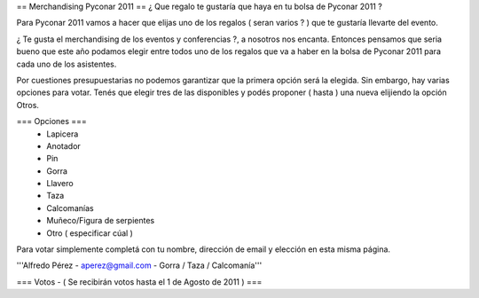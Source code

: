 == Merchandising Pyconar 2011 ==
¿ Que regalo te gustaría que haya en tu bolsa de Pyconar 2011 ?

Para Pyconar 2011 vamos a hacer que elijas uno de los regalos ( seran varios ? ) que te gustaría llevarte del evento.

¿ Te gusta el merchandising de los eventos y conferencias ?, a nosotros nos encanta. Entonces pensamos que seria bueno que este año podamos elegir entre todos uno de los regalos que va a haber en la bolsa de Pyconar 2011 para cada uno de los asistentes.

Por cuestiones presupuestarias no podemos garantizar que la primera opción será la elegida. Sin embargo, hay varias opciones para votar. Tenés que elegir tres de las disponibles y podés proponer ( hasta ) una nueva elijiendo la opción Otros.

=== Opciones ===
 * Lapicera
 * Anotador
 * Pin
 * Gorra
 * Llavero
 * Taza
 * Calcomanías
 * Muñeco/Figura de serpientes
 * Otro ( especificar cúal )

Para votar simplemente completá con tu nombre, dirección de email y elección en esta misma página.

'''Alfredo Pérez - aperez@gmail.com - Gorra / Taza / Calcomanía'''

=== Votos - ( Se recibirán votos hasta el 1 de Agosto de 2011 ) ===
